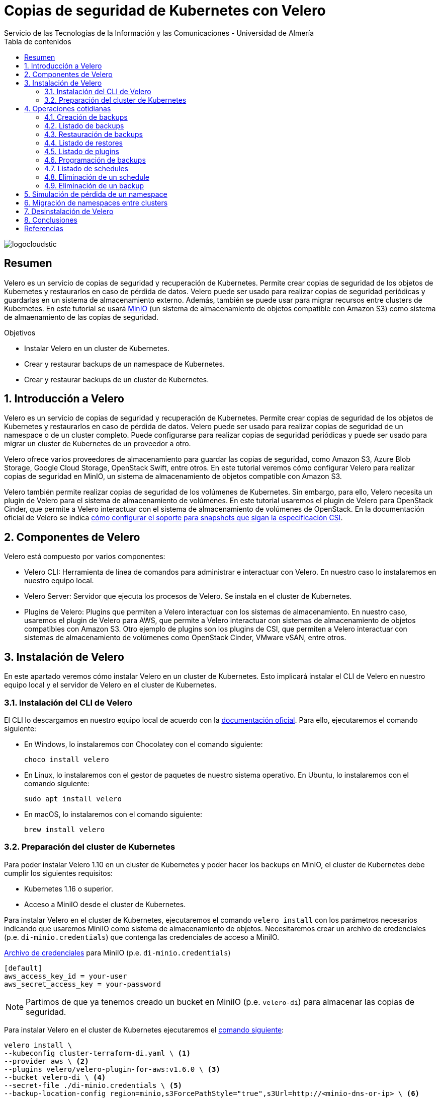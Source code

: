 ////
NO CAMBIAR!!
Codificación, idioma, tabla de contenidos, tipo de documento
////
:encoding: utf-8
:lang: es
:toc: right
:toc-title: Tabla de contenidos
:doctype: book
:imagesdir: ./images
:linkattrs:

////
Nombre y título del trabajo
////
# Copias de seguridad de Kubernetes con Velero
Servicio de las Tecnologías de la Información y las Comunicaciones - Universidad de Almería

image::logocloudstic.png[]

// NO CAMBIAR!! (Entrar en modo no numerado de apartados)
:numbered!: 


[abstract]
== Resumen
////
COLOCA A CONTINUACION EL RESUMEN
////
Velero es un servicio de copias de seguridad y recuperación de Kubernetes. Permite crear copias de seguridad de los objetos de Kubernetes y restaurarlos en caso de pérdida de datos. Velero puede ser usado para realizar copias de seguridad periódicas y guardarlas en un sistema de almacenamiento externo. Además, también se puede usar para migrar recursos entre clusters de Kubernetes. En este tutorial se usará https://min.io/[MinIO] (un sistema de almacenamiento de objetos compatible con Amazon S3) como sistema de almaenamiento de las copias de seguridad.

////
COLOCA A CONTINUACION LOS OBJETIVOS
////
.Objetivos
* Instalar Velero en un cluster de Kubernetes.
* Crear y restaurar backups de un namespace de Kubernetes.
* Crear y restaurar backups de un cluster de Kubernetes.

// Entrar en modo numerado de apartados
:numbered:

## Introducción a Velero

Velero es un servicio de copias de seguridad y recuperación de Kubernetes. Permite crear copias de seguridad de los objetos de Kubernetes y restaurarlos en caso de pérdida de datos. Velero puede ser usado para realizar copias de seguridad de un namespace o de un cluster completo. Puede configurarse para realizar copias de seguridad periódicas y puede ser usado para migrar un cluster de Kubernetes de un proveedor a otro. 

Velero ofrece varios proveedores de almacenamiento para guardar las copias de seguridad, como Amazon S3, Azure Blob Storage, Google Cloud Storage, OpenStack Swift, entre otros. En este tutorial veremos cómo configurar Velero para realizar copias de seguridad en MinIO, un sistema de almacenamiento de objetos compatible con Amazon S3.

Velero también permite realizar copias de seguridad de los volúmenes de Kubernetes. Sin embargo, para ello, Velero necesita un plugin de Velero para el sistema de almacenamiento de volúmenes. En este tutorial usaremos el plugin de Velero para OpenStack Cinder, que permite a Velero interactuar con el sistema de almacenamiento de volúmenes de OpenStack. En la documentación oficial de Velero se indica https://velero.io/docs/v1.11/csi/[cómo configurar el soporte para snapshots que sigan la especificación CSI].

## Componentes de Velero

Velero está compuesto por varios componentes:

* Velero CLI: Herramienta de línea de comandos para administrar e interactuar con Velero. En nuestro caso lo instalaremos en nuestro equipo local.
* Velero Server: Servidor que ejecuta los procesos de Velero. Se instala en el cluster de Kubernetes.
* Plugins de Velero: Plugins que permiten a Velero interactuar con los sistemas de almacenamiento. En nuestro caso, usaremos el plugin de Velero para AWS, que permite a Velero interactuar con sistemas de almacenamiento de objetos compatibles con Amazon S3. Otro ejemplo de plugins son los plugins de CSI, que permiten a Velero interactuar con sistemas de almacenamiento de volúmenes como OpenStack Cinder, VMware vSAN, entre otros.

// * Velero Restic: Herramienta para realizar copias de seguridad de los volúmenes de Kubernetes. Sin embargo, esta herramienta no está referenciada en las últimas versiones de Velero.

## Instalación de Velero

En este apartado veremos cómo instalar Velero en un cluster de Kubernetes. Esto implicará instalar el CLI de Velero en nuestro equipo local y el servidor de Velero en el cluster de Kubernetes.

### Instalación del CLI de Velero

El CLI lo descargamos en nuestro equipo local de acuerdo con la https://velero.io/docs/v1.10/basic-install/#install-the-cli[documentación oficial]. Para ello, ejecutaremos el comando siguiente:

* En Windows, lo instalaremos con Chocolatey con el comando siguiente:
+
`choco install velero`

* En Linux, lo instalaremos con el gestor de paquetes de nuestro sistema operativo. En Ubuntu, lo instalaremos con el comando siguiente:
+
`sudo apt install velero`

* En macOS, lo instalaremos con el comando siguiente:
+
`brew install velero`

### Preparación del cluster de Kubernetes

Para poder instalar Velero 1.10 en un cluster de Kubernetes y poder hacer los backups en MinIO, el cluster de Kubernetes debe cumplir los siguientes requisitos:

* Kubernetes 1.16 o superior.
* Acceso a MiniIO desde el cluster de Kubernetes.
// * Acceso a un sistema de almacenamiento de volúmenes. En este tutorial usaremos OpenStack Cinder.

Para instalar Velero en el cluster de Kubernetes, ejecutaremos el comando `velero install` con los parámetros necesarios indicando que usaremos MiniIO como sistema de almacenamiento de objetos. Necesitaremos crear un archivo de credenciales (p.e. `di-minio.credentials`) que contenga las credenciales de acceso a MiniIO. 

.https://gist.github.com/ualmtorres/7119c62b728007e9087e633e0b447d76[Archivo de credenciales] para MiniIO (p.e. `di-minio.credentials`)
[source, bash]
----
[default]
aws_access_key_id = your-user
aws_secret_access_key = your-password
----

[NOTE]
====
Partimos de que ya tenemos creado un bucket en MiniIO (p.e. `velero-di`) para almacenar las copias de seguridad.
====

Para instalar Velero en el cluster de Kubernetes ejecutaremos el https://gist.github.com/ualmtorres/3bc7e5967fcc60780ab01328173ab1aa[comando siguiente]:

[source, bash]
----
velero install \
--kubeconfig cluster-terraform-di.yaml \ <1>
--provider aws \ <2>
--plugins velero/velero-plugin-for-aws:v1.6.0 \ <3>
--bucket velero-di \ <4>
--secret-file ./di-minio.credentials \ <5>
--backup-location-config region=minio,s3ForcePathStyle="true",s3Url=http://<minio-dns-or-ip> \ <6>
--image velero/velero:v1.10.2 <7>
----

<1> Indica el archivo de configuración de Kubernetes que contiene las credenciales de acceso al cluster de Kubernetes.
<2> Indica el proveedor de almacenamiento de objetos. En este caso, usaremos `aws` para indicar que usaremos un sistema de almacenamiento de objetos compatible con Amazon S3.
<3> Indica el plugin de Velero para AWS que usaremos para interactuar con el sistema de almacenamiento de objetos en el que almacenaremos los backups.
<4> Indica el nombre del bucket de MinIO donde se guardarán las copias de seguridad.
<5> Indica el archivo que contiene las credenciales para acceder al sistema de almacenamiento de objetos. En este caso, usaremos el archivo `di-minio.credentials` que contiene las credenciales de acceso a MiniIO.
<6> Indica la configuración del sistema de almacenamiento de objetos. Lo importante aquí es indicar la región y la URL de acceso a MinIO. 
<7> Indica la imagen de Velero que usaremos. Este parámetro es conveniente para poder replicar la instalación con la versión concreta.

[NOTE]
====
Los valores de versión de instalación de Velero se pueden obtener de https://hub.docker.com/r/velero/velero/tags[Docker Hub] 
====

Tras esto, se instalarán en el cluster de Kubernetes los objetos siguientes:

* Un namespace llamado `velero`.
* Un `Deployment` llamado `velero` que ejecuta el servidor de Velero.
* Un `Secret` llamado `cloud-credentials` que contiene las credenciales de acceso al sistema de almacenamiento de objetos.
* Un `BackupStorageLocation` llamado `default` que contiene la configuración del sistema de almacenamiento de objetos.
* Un `VolumeSnapshotLocation` llamado `default` que contiene la configuración del sistema de almacenamiento de volúmenes. 
// Ojo, quizá la clave para el snaposhot de volúmenes sea con este VolumenSnapshotLocation


Para comprobar que Velero está instalado correctamente, ejecutaremos el comando siguiente:

[source, bash]
----
$ kubectl --kubeconfig cluster-terraform-di.yaml get all -n velero

NAME                          READY   STATUS    RESTARTS   AGE
pod/velero-6d8f45bfbc-589ft   1/1     Running   0          2m

NAME                     READY   UP-TO-DATE   AVAILABLE   AGE
deployment.apps/velero   1/1     1            1           2m

NAME                                DESIRED   CURRENT   READY   AGE
replicaset.apps/velero-6d8f45bfbc   1         1         1       2m
----

////
### Instalación de plugins de Velero

Para poder hacer backups de los volúmenes de Kubernetes, necesitaremos instalar el plugin de Velero para OpenStack Cinder. Para ello, ejecutaremos el comando siguiente:

[source, bash]
----
velero plugin add velero/velero-plugin-for-csi:v0.4.0
----
////

////
### Instalación de Restic

Para poder hacer backups de los volúmenes de Kubernetes, necesitaremos instalar Restic. Para ello, ejecutaremos el comando siguiente:

[source, bash]
----
velero install restic \
--kubeconfig cluster-terraform-di.yaml \
--provider aws \
--secret-file ./di-minio.credentials \
--backup-location-config region=minio,s3ForcePathStyle="true",s3Url=http://xxxxxx
----
////

## Operaciones cotidianas

A continuación, veremos una serie de operaciones cotidianas que podemos realizar con Velero. Realizaremos ejemplos de creación de backups sobre un namespace y simularemos la pérdida de un namespace para ver cómo se restaura. Probaremos también a migrar un namespace de un cluster a otro.

### Creación de backups

Para crear un backup de un namespace, ejecutaremos el https://gist.github.com/ualmtorres/45418d02101d99237b5cc011da672cd1[comando siguiente]:

[source, bash]
----
velero backup \
--kubeconfig cluster-terraform-di.yaml \ <1>
create demo-backup-$(date +'%Y%m%d-%H%M') \ <2>
--include-namespaces demo <3>
----

<1> Indica el archivo de configuración de Kubernetes que contiene las credenciales de acceso al cluster de Kubernetes.
<2> Indica el nombre del backup. En este caso, usaremos la fecha y hora actual.
<3> Indica el namespace que queremos incluir en el backup (p.e. `demo`).

Para crear un backup del cluster completo (incluyendo todos los namespaces) basta con quitar el parámetro `--include-namespaces` y el nombre del namespace.

Esta sería la salida del comando anterior:

[source, bash]
----
Backup request "demo-backup-20230420-2248" submitted successfully.

Run `velero backup describe demo-backup-20230420-2248` or `velero backup logs demo-backup-20230420-2248` for more details.
----

### Listado de backups

Para listar los backups, ejecutaremos el https://gist.github.com/ualmtorres/4217b59881c031545943fed41a5828dd[comando siguiente]:

[source, bash]
----
velero backup get \ <1>
--kubeconfig cluster-terraform-di.yaml <2>
----

<1> Comando de Velero para listar los backups.
<2> Indica el archivo de configuración de Kubernetes que contiene las credenciales de acceso al cluster de Kubernetes.

Esta sería la salida del comando anterior:

[source, bash]
----
NAME                        STATUS      ERRORS   WARNINGS   CREATED                          EXPIRES   STORAGE LOCATION   SELECTOR
demo-backup-20230420-2248   Completed   0        0          2023-04-20 22:48:12 +0200 CEST   29d       default            <none>
----

### Restauración de backups

La restauración de un backup crea un objeto `Restore` que contiene la información de los objetos que se van a restaurar. Por tanto, la llamada al comando de restauración no consiste en restaurar la copia de seguridad, sino en crear un objeto `Restore`, que es el que contiene la información de los objetos que se van a restaurar.

Para restaurar un backup, ejecutaremos el https://gist.github.com/ualmtorres/81fc2e09a7bd8e23e9241425a50969c4[comando siguiente]. Este comando restaura un backup en otro cluster de Kubernetes. Las credenciales de acceso al cluster de Kubernetes donde se va a realizar la recuperación del backup se indican en el archivo `cluster-terraform-di-dev.yaml`:

[source, bash]
----
velero restore create \ <1>
--kubeconfig cluster-terraform-di-dev.yaml \  <2>
--from-backup  demo-backup-20230420-2248 \ <3>
----

<1> Comando de Velero para crear un _restore_.
<2> Indica el archivo de configuración de Kubernetes que contiene las credenciales de acceso al cluster de Kubernetes.
<3> Indica el nombre del backup que queremos restaurar.

Esta sería la salida del comando anterior:

[source, bash]
----
Restore request "demo-backup-20230420-2248-20230420-2248" submitted successfully.

Run `velero restore describe demo-backup-20230420-2248-20230420-2248` or `velero restore logs demo-backup-20230420-2248-20230420-2248` for more details.
----

Tras esto, podemos comprobar que el namespace `demo` se ha restaurado en el otro cluster de Kubernetes.

[source, bash]
----
kubectl \
--kubeconfig cluster-terraform-di-dev.yaml \
-n demo \
get all
----

Esta sería la salida del comando anterior:

[source, bash]
----
NAME                              READY   STATUS    RESTARTS   AGE
pod/tennis-api-68c9c7dddb-682cf   1/1     Running   0          8m6s
pod/tennis-api-68c9c7dddb-p2cp8   1/1     Running   0          8m6s

NAME                         READY   UP-TO-DATE   AVAILABLE   AGE
deployment.apps/tennis-api   2/2     2            2           8m6s

NAME                                    DESIRED   CURRENT   READY   AGE
replicaset.apps/tennis-api-68c9c7dddb   2         2         2       8m6s
----

Podemos comprobar que la restaruración del backup ha sido satisfactoria, habiendo creado en este caso el namespace, el replicaset, el deployment y los pods que se encontraban en el backup.

### Listado de restores

Para listar los restores, ejecutaremos el https://gist.github.com/ualmtorres/99fc886219a61f02dc9fa0b1644c6ba5[comando siguiente]. El comando se tendrá que lanzar en el cluster de Kubernetes donde se ha realizado la restauración del backup.:

[source, bash]
----
velero restore get \ <1>
--kubeconfig cluster-terraform-di-dev.yaml <2>
----

<1> Comando de Velero para listar los restores.
<2> Indica el archivo de configuración de Kubernetes que contiene las credenciales de acceso al cluster de Kubernetes.

Esta sería la salida del comando anterior:

[source, bash]
----
NAME                                         BACKUP                        STATUS      STARTED                          COMPLETED                        ERRORS   WARNINGS   CREATED                          SELECTOR
demo-backup-20230420-2248-20230420230139     demo-backup-20230420-2248     Completed   2023-04-20 23:01:40 +0200 CEST   2023-04-20 23:01:43 +0200 CEST   0        1          2023-04-20 23:01:40 +0200 CEST   <none>
----

### Listado de plugins

Para listar los plugins, ejecutaremos el https://gist.github.com/ualmtorres/e65fe78ff3c67269e6a42aa67d250f83[comando siguiente]:

[source, bash]
----
velero plugin get \ <1>
--kubeconfig cluster-terraform-di.yaml <2>
----

<1> Comando de Velero para listar los plugins instalados.
<2> Indica el archivo de configuración de Kubernetes que contiene las credenciales de acceso al cluster de Kubernetes.

### Programación de backups

Los backups pueden programarse para que se ejecuten de forma periódica. La forma para especificar la frecuencia de ejecución es mediante un `cron``. Para programar backups, ejecutaremos el https://gist.github.com/ualmtorres/204fd81014a8c1f268bac3f7d06de5ed[comando siguiente]:

[source, bash]
----
velero schedule create demo-backups \ <1>
--kubeconfig cluster-terraform-di.yaml \ <2>
--schedule='*/5 * * * *' \ <3>
--include-namespaces demo <4>
----

<1> Comando de Velero para crear schedules e indicación del nombre del schedule.
<2> Indica el archivo de configuración de Kubernetes que contiene las credenciales de acceso al cluster de Kubernetes.
<3> Indica la frecuencia de ejecución del schedule. En este caso, cada 5 minutos.
<4> Indica el namespace que queremos incluir en el backup (p.e. `demo`).

Esta sería la salida del comando anterior:

[source, bash]
----
Schedule "demo-backups" created successfully.
----

Tras unos minutos, podemos comprobar que se han creado los backups programados:

[source, bash]
----
velero backup get \
--kubeconfig cluster-terraform-di.yaml
----

Esta sería la salida del comando anterior:

[source, bash]
----
NAME                          STATUS      ERRORS   WARNINGS   CREATED                          EXPIRES   STORAGE LOCATION   SELECTOR
demo-backup-20230420-2248     Completed   0        0          2023-04-20 22:48:12 +0200 CEST   29d       default            <none>
demo-backups-20230420212556   Completed   0        0          2023-04-20 23:25:57 +0200 CEST   29d       default            <none> <1>
----

<1> Backup programado finalizado.


### Listado de schedules

Para listar los schedules, ejecutaremos el https://gist.github.com/ualmtorres/761195744464c5287719a51dd8bedc60[comando siguiente]:

[source, bash]
----
velero schedule get \ <1>
--kubeconfig cluster-terraform-di.yaml <2>
----

<1> Comando de Velero para listar los schedules.
<2> Indica el archivo de configuración de Kubernetes que contiene las credenciales de acceso al cluster de Kubernetes.

Esta sería la salida del comando anterior:

[source, bash]
----
NAME           STATUS    CREATED                          SCHEDULE      BACKUP TTL   LAST BACKUP   SELECTOR   PAUSED
demo-backups   Enabled   2023-04-20 23:23:26 +0200 CEST   */5 * * * *   0s           22s ago       <none>     false
----

### Eliminación de un schedule

Para eliminar un schedule y que dejen de hacerse backups programados, ejecutaremos el https://gist.github.com/ualmtorres/014d32e96adc3337e9ac8436592a4be8[comando siguiente]:

[source, bash]
----
velero schedule delete demo-backups\ <1>
--kubeconfig cluster-terraform-di.yaml <2>
----

<1> Comando de Velero para eliminar un schedule. Se indica el nombre del schedule.
<2> Indica el archivo de configuración de Kubernetes que contiene las credenciales de acceso al cluster de Kubernetes.

La salida del comando anterior será la siguiente:

[source, bash]
----
Are you sure you want to continue (Y/N)? Y
Schedule deleted: demo-backups
----

### Eliminación de un backup

Para eliminar un backup, ejecutaremos el https://gist.github.com/ualmtorres/6545a6f70b83c580431bbfb3b474a3df[comando siguiente]:

[source, bash]
----
velero backup delete demo-backup-20230420-2248 \ <1>
--kubeconfig cluster-terraform-di.yaml <2>
----

<1> Comando de Velero para eliminar un backup. Se indica el nombre del backup.
<2> Indica el archivo de configuración de Kubernetes que contiene las credenciales de acceso al cluster de Kubernetes.

La salida del comando anterior será la siguiente:

[source, bash]
----
Are you sure you want to continue (Y/N)? Y
Request to delete backup "demo-backup-20230420-2248" submitted successfully.
The backup will be fully deleted after all associated data (disk snapshots, backup files, restores) are removed.
----

Tras unos instantes, podemos comprobar que el backup ha sido eliminado de la lista de backups de MinIO y de la lista de backups de Velero, quedando sólo en nuestro caso los backups que creó el schedule programado mientras el schedule estaba activo:

[source, bash]
----
NAME                          STATUS      ERRORS   WARNINGS   CREATED                          EXPIRES   STORAGE LOCATION   SELECTOR
demo-backups-20230420213056   Completed   0        0          2023-04-20 23:30:57 +0200 CEST   29d       default            <none>
demo-backups-20230420212556   Completed   0        0          2023-04-20 23:25:57 +0200 CEST   29d       default            <none>
----


## Simulación de pérdida de un namespace

Partimos de la siguiente situación:

* Tenemos un cluster de Kubernetes con un namespace llamado `demo`.
* Tenemos un backup del namespace `demo` en el cluster de Kubernetes.

Para simular la pérdida de un namespace, ejecutaremos los siguientes pasos:

1. Creamos un backup del namespace.
2. Eliminamos el namespace del cluster.
3. Restauramos el backup en el cluster.

El https://gist.github.com/ualmtorres/202b7aedb4a8c2994d22c0f7ae68adcf[código siguiente] muestra cómo ejecutar estos pasos:

[source, bash]
----
# Creamos un backup del namespace
velero backup create demo-backups-$(date +'%Y%m%d-%H%M') \
--kubeconfig cluster-terraform-di.yaml \
--include-namespaces demo

# Eliminamos el namespace del cluster
kubectl delete namespace demo \
--kubeconfig cluster-terraform-di.yaml

# Restauramos el backup en el cluster
velero restore create \
--kubeconfig cluster-terraform-di.yaml \
--from-backup  demo-backups-20230420212556
----

La salida del comando anterior será la siguiente:

[source, bash]
----
Restore request "demo-backups-20230420212556-20230420235238" submitted successfully.
Run `velero restore describe demo-backups-20230420212556-20230420235238` or `velero restore logs demo-backups-20230420212556-20230420235238` for more details.
----

Podemos comprobar que el namespace `demo` ha sido restaurado en el cluster:

[source, bash]
----
kubectl \
--kubeconfig cluster-terraform-di.yaml \
-n demo \
get all
----

La salida del comando anterior será la siguiente y nos muestra que el namespace `demo` ha sido restaurado en el cluster:

[source, bash]
----
NAME                              READY   STATUS    RESTARTS   AGE
pod/tennis-api-68c9c7dddb-682cf   1/1     Running   0          4m38s
pod/tennis-api-68c9c7dddb-p2cp8   1/1     Running   0          4m37s

NAME                         READY   UP-TO-DATE   AVAILABLE   AGE
deployment.apps/tennis-api   2/2     2            2           4m37s

NAME                                    DESIRED   CURRENT   READY   AGE
replicaset.apps/tennis-api-68c9c7dddb   2         2         2       4m37s
----

[NOTE]
====
Si queremos restaurar un backup en un cluster diferente, deberemos indicar el archivo de credenciales de acceso al cluster de destino en el comando `velero restore create`.

Por ejemplo, si queremos restaurar el backup `demo-backups-20230420212556` en un cluster de destino con credenciales de acceso almacenadas en `cluster-terraform-di-dev.yaml`, ejecutaríamos el siguiente comando:

[source, bash]
----
velero restore create \
--kubeconfig cluster-terraform-di-dev.yaml \ <1>
--from-backup  demo-backups-20230420212556
----

<1> Indica el archivo de configuración de Kubernetes que contiene las credenciales de acceso al cluster de destino.

====

## Migración de namespaces entre clusters

Para migrar un namespace de un cluster a otro, ejecutaremos los siguientes pasos:

1. Creamos un backup del namespace en el cluster de origen.
2. Restauramos el backup en el cluster de destino.
3. Opcional. Eliminamos el backup del cluster de origen.

El https://gist.github.com/ualmtorres/5c19d7564dd76592341cc1e8c1f1fa59[código siguiente] muestra cómo ejecutar estos pasos:

[source, bash]
----
# Creamos un backup del namespace en el cluster de origen
velero backup create demo-backup-$(date +'%Y%m%d-%H%M') \
--kubeconfig cluster-terraform-di.yaml \
--include-namespaces demo

# Restauramos el backup en el cluster de destino
velero restore create \
--kubeconfig cluster-terraform-di-dev.yaml \
--from-backup  demo-backups-20230411144511

# Opcional. Eliminamos el backup del cluster de origen
velero backup delete demo-backups-20230411144511 \
--kubeconfig cluster-terraform-di.yaml
----

## Desinstalación de Velero

Para desinstalar Velero de un cluster de Kubernetes, ejecutaremos los https://gist.github.com/ualmtorres/1e3d7c2199a0a308864c1b9e77d034cd[comandos siguientes]:

[source, bash]
----
kubectl --kubeconfig cluster-terraform-di.yaml delete namespace/velero
kubectl --kubeconfig cluster-terraform-di.yaml delete clusterrolebinding/velero
kubectl --kubeconfig cluster-terraform-di.yaml delete crds -l component=velero
----

## Conclusiones

Velero es una herramienta muy útil para realizar backups de namespaces y para migrar namespaces entre clusters. En este tutorial hemos visto cómo instalar Velero en un cluster de Kubernetes, cómo realizar backups y restores de namespaces, cómo programar backups y cómo migrar namespaces entre clusters. En próximas versiones de este tutorial, veremos cómo incorporar soporte para backups de volúmenes persistentes OpenStack Cinder. 

:numbered!: 

## Referencias
* https://velero.io/[Página oficial de Velero]
* https://velero.io/docs/v1.10[Documentación oficial de Velero (versión 1.10)]
* https://hub.docker.com/r/velero/velero/tags[Versiones Docker de Velero]
* https://docs.ovh.com/gb/en/kubernetes/backing-up-cluster-with-velero/[Backing up an OVHCloud managed Kubernetes cluster using Velero]
